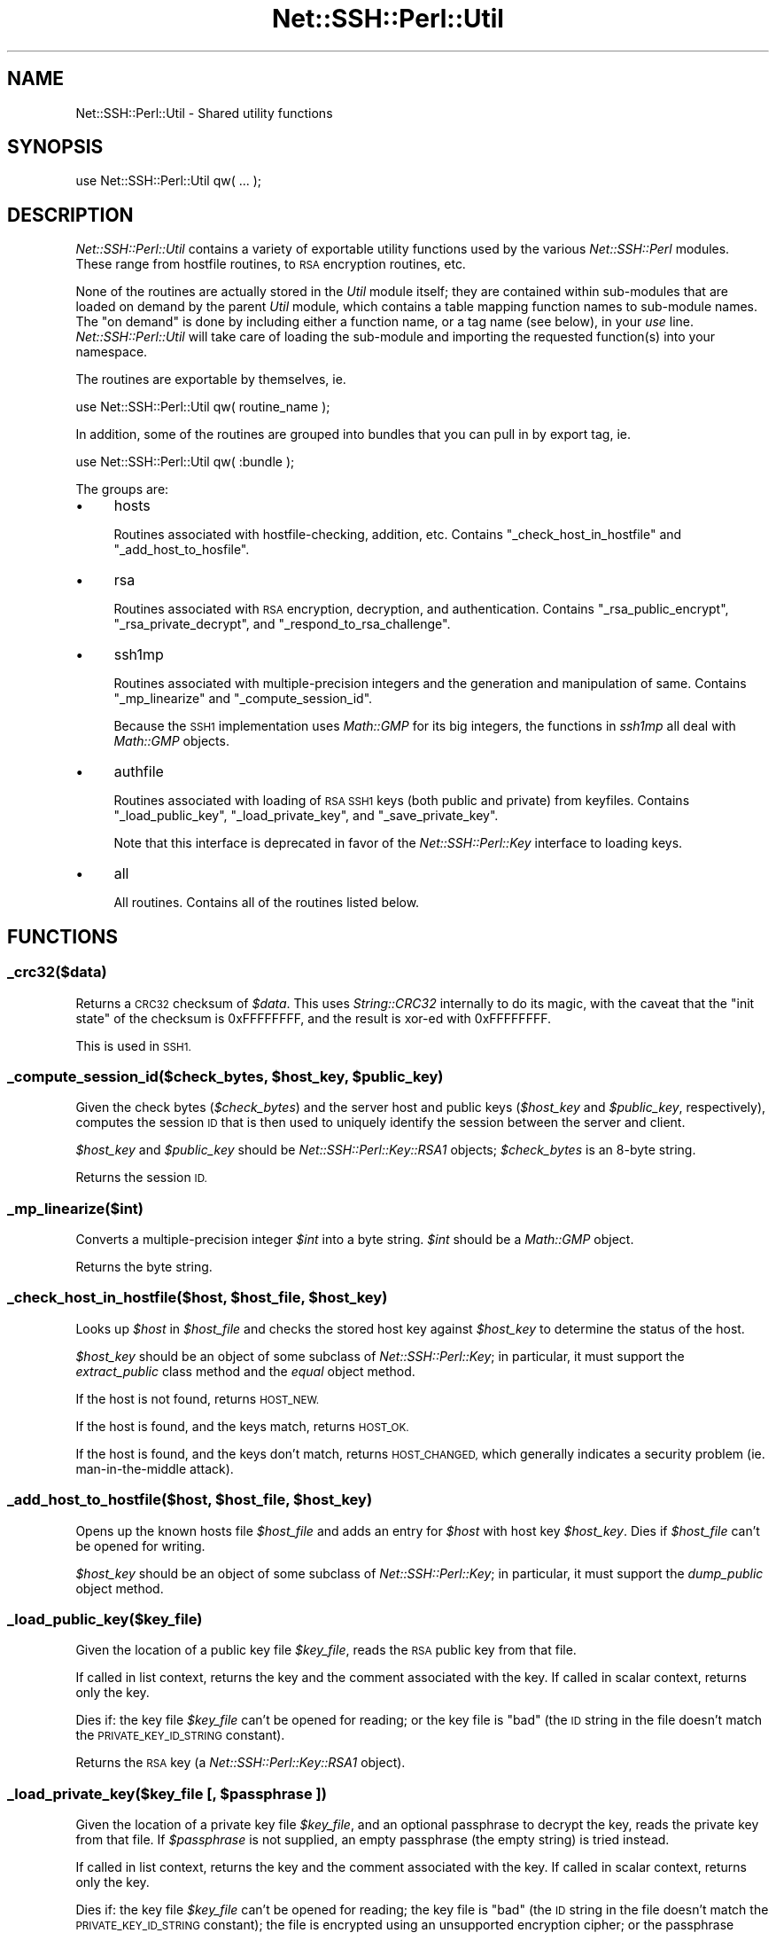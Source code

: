 .\" Automatically generated by Pod::Man 4.10 (Pod::Simple 3.35)
.\"
.\" Standard preamble:
.\" ========================================================================
.de Sp \" Vertical space (when we can't use .PP)
.if t .sp .5v
.if n .sp
..
.de Vb \" Begin verbatim text
.ft CW
.nf
.ne \\$1
..
.de Ve \" End verbatim text
.ft R
.fi
..
.\" Set up some character translations and predefined strings.  \*(-- will
.\" give an unbreakable dash, \*(PI will give pi, \*(L" will give a left
.\" double quote, and \*(R" will give a right double quote.  \*(C+ will
.\" give a nicer C++.  Capital omega is used to do unbreakable dashes and
.\" therefore won't be available.  \*(C` and \*(C' expand to `' in nroff,
.\" nothing in troff, for use with C<>.
.tr \(*W-
.ds C+ C\v'-.1v'\h'-1p'\s-2+\h'-1p'+\s0\v'.1v'\h'-1p'
.ie n \{\
.    ds -- \(*W-
.    ds PI pi
.    if (\n(.H=4u)&(1m=24u) .ds -- \(*W\h'-12u'\(*W\h'-12u'-\" diablo 10 pitch
.    if (\n(.H=4u)&(1m=20u) .ds -- \(*W\h'-12u'\(*W\h'-8u'-\"  diablo 12 pitch
.    ds L" ""
.    ds R" ""
.    ds C` ""
.    ds C' ""
'br\}
.el\{\
.    ds -- \|\(em\|
.    ds PI \(*p
.    ds L" ``
.    ds R" ''
.    ds C`
.    ds C'
'br\}
.\"
.\" Escape single quotes in literal strings from groff's Unicode transform.
.ie \n(.g .ds Aq \(aq
.el       .ds Aq '
.\"
.\" If the F register is >0, we'll generate index entries on stderr for
.\" titles (.TH), headers (.SH), subsections (.SS), items (.Ip), and index
.\" entries marked with X<> in POD.  Of course, you'll have to process the
.\" output yourself in some meaningful fashion.
.\"
.\" Avoid warning from groff about undefined register 'F'.
.de IX
..
.nr rF 0
.if \n(.g .if rF .nr rF 1
.if (\n(rF:(\n(.g==0)) \{\
.    if \nF \{\
.        de IX
.        tm Index:\\$1\t\\n%\t"\\$2"
..
.        if !\nF==2 \{\
.            nr % 0
.            nr F 2
.        \}
.    \}
.\}
.rr rF
.\" ========================================================================
.\"
.IX Title "Net::SSH::Perl::Util 3"
.TH Net::SSH::Perl::Util 3 "2017-08-24" "perl v5.26.3" "User Contributed Perl Documentation"
.\" For nroff, turn off justification.  Always turn off hyphenation; it makes
.\" way too many mistakes in technical documents.
.if n .ad l
.nh
.SH "NAME"
Net::SSH::Perl::Util \- Shared utility functions
.SH "SYNOPSIS"
.IX Header "SYNOPSIS"
.Vb 1
\&    use Net::SSH::Perl::Util qw( ... );
.Ve
.SH "DESCRIPTION"
.IX Header "DESCRIPTION"
\&\fINet::SSH::Perl::Util\fR contains a variety of exportable utility
functions used by the various \fINet::SSH::Perl\fR modules. These
range from hostfile routines, to \s-1RSA\s0 encryption routines, etc.
.PP
None of the routines are actually stored in the \fIUtil\fR module
itself; they are contained within sub-modules that are loaded
on demand by the parent \fIUtil\fR module, which contains a
table mapping function names to sub-module names. The \*(L"on
demand\*(R" is done by including either a function name, or a tag
name (see below), in your \fIuse\fR line. \fINet::SSH::Perl::Util\fR
will take care of loading the sub-module and importing the
requested function(s) into your namespace.
.PP
The routines are exportable by themselves, ie.
.PP
.Vb 1
\&    use Net::SSH::Perl::Util qw( routine_name );
.Ve
.PP
In addition, some of the routines are grouped into bundles that
you can pull in by export tag, ie.
.PP
.Vb 1
\&    use Net::SSH::Perl::Util qw( :bundle );
.Ve
.PP
The groups are:
.IP "\(bu" 4
hosts
.Sp
Routines associated with hostfile-checking, addition, etc.
Contains \f(CW\*(C`_check_host_in_hostfile\*(C'\fR and \f(CW\*(C`_add_host_to_hosfile\*(C'\fR.
.IP "\(bu" 4
rsa
.Sp
Routines associated with \s-1RSA\s0 encryption, decryption, and
authentication. Contains \f(CW\*(C`_rsa_public_encrypt\*(C'\fR,
\&\f(CW\*(C`_rsa_private_decrypt\*(C'\fR, and \f(CW\*(C`_respond_to_rsa_challenge\*(C'\fR.
.IP "\(bu" 4
ssh1mp
.Sp
Routines associated with multiple-precision integers and the
generation and manipulation of same. Contains \f(CW\*(C`_mp_linearize\*(C'\fR
and \f(CW\*(C`_compute_session_id\*(C'\fR.
.Sp
Because the \s-1SSH1\s0 implementation uses \fIMath::GMP\fR for its
big integers, the functions in \fIssh1mp\fR all deal with
\&\fIMath::GMP\fR objects.
.IP "\(bu" 4
authfile
.Sp
Routines associated with loading of \s-1RSA SSH1\s0 keys (both public
and private) from keyfiles. Contains \f(CW\*(C`_load_public_key\*(C'\fR,
\&\f(CW\*(C`_load_private_key\*(C'\fR, and \f(CW\*(C`_save_private_key\*(C'\fR.
.Sp
Note that this interface is deprecated in favor of the
\&\fINet::SSH::Perl::Key\fR interface to loading keys.
.IP "\(bu" 4
all
.Sp
All routines. Contains all of the routines listed below.
.SH "FUNCTIONS"
.IX Header "FUNCTIONS"
.SS "_crc32($data)"
.IX Subsection "_crc32($data)"
Returns a \s-1CRC32\s0 checksum of \fI\f(CI$data\fI\fR. This uses \fIString::CRC32\fR
internally to do its magic, with the caveat that the \*(L"init state\*(R"
of the checksum is \f(CW0xFFFFFFFF\fR, and the result is xor-ed with
\&\f(CW0xFFFFFFFF\fR.
.PP
This is used in \s-1SSH1.\s0
.ie n .SS "_compute_session_id($check_bytes, $host_key, $public_key)"
.el .SS "_compute_session_id($check_bytes, \f(CW$host_key\fP, \f(CW$public_key\fP)"
.IX Subsection "_compute_session_id($check_bytes, $host_key, $public_key)"
Given the check bytes (\fI\f(CI$check_bytes\fI\fR) and the server host and
public keys (\fI\f(CI$host_key\fI\fR and \fI\f(CI$public_key\fI\fR, respectively),
computes the session \s-1ID\s0 that is then used to uniquely identify
the session between the server and client.
.PP
\&\fI\f(CI$host_key\fI\fR and \fI\f(CI$public_key\fI\fR should be \fINet::SSH::Perl::Key::RSA1\fR
objects; \fI\f(CI$check_bytes\fI\fR is an 8\-byte string.
.PP
Returns the session \s-1ID.\s0
.SS "_mp_linearize($int)"
.IX Subsection "_mp_linearize($int)"
Converts a multiple-precision integer \fI\f(CI$int\fI\fR into a byte string.
\&\fI\f(CI$int\fI\fR should be a \fIMath::GMP\fR object.
.PP
Returns the byte string.
.ie n .SS "_check_host_in_hostfile($host, $host_file, $host_key)"
.el .SS "_check_host_in_hostfile($host, \f(CW$host_file\fP, \f(CW$host_key\fP)"
.IX Subsection "_check_host_in_hostfile($host, $host_file, $host_key)"
Looks up \fI\f(CI$host\fI\fR in \fI\f(CI$host_file\fI\fR and checks the stored host
key against \fI\f(CI$host_key\fI\fR to determine the status of the host.
.PP
\&\fI\f(CI$host_key\fI\fR should be an object of some subclass of
\&\fINet::SSH::Perl::Key\fR; in particular, it must support the
\&\fIextract_public\fR class method and the \fIequal\fR object
method.
.PP
If the host is not found, returns \s-1HOST_NEW.\s0
.PP
If the host is found, and the keys match, returns \s-1HOST_OK.\s0
.PP
If the host is found, and the keys don't match, returns
\&\s-1HOST_CHANGED,\s0 which generally indicates a security problem
(ie. man-in-the-middle attack).
.ie n .SS "_add_host_to_hostfile($host, $host_file, $host_key)"
.el .SS "_add_host_to_hostfile($host, \f(CW$host_file\fP, \f(CW$host_key\fP)"
.IX Subsection "_add_host_to_hostfile($host, $host_file, $host_key)"
Opens up the known hosts file \fI\f(CI$host_file\fI\fR and adds an
entry for \fI\f(CI$host\fI\fR with host key \fI\f(CI$host_key\fI\fR. Dies if
\&\fI\f(CI$host_file\fI\fR can't be opened for writing.
.PP
\&\fI\f(CI$host_key\fI\fR should be an object of some subclass of
\&\fINet::SSH::Perl::Key\fR; in particular, it must support the
\&\fIdump_public\fR object method.
.SS "_load_public_key($key_file)"
.IX Subsection "_load_public_key($key_file)"
Given the location of a public key file \fI\f(CI$key_file\fI\fR, reads
the \s-1RSA\s0 public key from that file.
.PP
If called in list context, returns the key and the comment
associated with the key. If called in scalar context,
returns only the key.
.PP
Dies if: the key file \fI\f(CI$key_file\fI\fR can't be opened for
reading; or the key file is \*(L"bad\*(R" (the \s-1ID\s0 string in the
file doesn't match the \s-1PRIVATE_KEY_ID_STRING\s0 constant).
.PP
Returns the \s-1RSA\s0 key (a \fINet::SSH::Perl::Key::RSA1\fR object).
.ie n .SS "_load_private_key($key_file [, $passphrase ])"
.el .SS "_load_private_key($key_file [, \f(CW$passphrase\fP ])"
.IX Subsection "_load_private_key($key_file [, $passphrase ])"
Given the location of a private key file \fI\f(CI$key_file\fI\fR,
and an optional passphrase to decrypt the key, reads the
private key from that file. If \fI\f(CI$passphrase\fI\fR is not
supplied, an empty passphrase (the empty string) is tried
instead.
.PP
If called in list context, returns the key and the comment
associated with the key. If called in scalar context,
returns only the key.
.PP
Dies if: the key file \fI\f(CI$key_file\fI\fR can't be opened for
reading; the key file is \*(L"bad\*(R" (the \s-1ID\s0 string in the file
doesn't match the \s-1PRIVATE_KEY_ID_STRING\s0 constant); the
file is encrypted using an unsupported encryption cipher;
or the passphrase \fI\f(CI$passphrase\fI\fR is incorrect.
.PP
Returns the \s-1RSA\s0 key (a \fINet::SSH::Perl::Key::RSA1\fR object).
.ie n .SS "_save_private_key($key_file, $key, [ $passphrase [, $comment ]])"
.el .SS "_save_private_key($key_file, \f(CW$key\fP, [ \f(CW$passphrase\fP [, \f(CW$comment\fP ]])"
.IX Subsection "_save_private_key($key_file, $key, [ $passphrase [, $comment ]])"
Given a private key \fI\f(CI$key\fI\fR, and the location of the private
key file \fI\f(CI$key_file\fI\fR, writes out an \s-1SSH1 RSA\s0 key file to
\&\fI\f(CI$key_file\fI\fR.
.PP
If \fI\f(CI$passphrase\fI\fR is supplied, the private key portion of
the file is encrypted with \fI3DES\fR encryption, using the
passphrase \fI\f(CI$passphrase\fI\fR. If the passphrase is not supplied,
an empty passphrase will be used instead. This is useful
when using \s-1RSA\s0 authentication in a non-interactive process,
for example.
.PP
\&\fI\f(CI$comment\fI\fR is an optional string that, if supplied, is
inserted into the key file and can be used by clients when
prompting for the passphrase upon loading the private key,
etc. It should be somewhat descriptive of this key file.
.PP
\&\fI\f(CI$key\fI\fR should be a \fINet::SSH::Perl::Key::RSA1\fR object.
.ie n .SS "_prompt($prompt [, $default [, $echo ]])"
.el .SS "_prompt($prompt [, \f(CW$default\fP [, \f(CW$echo\fP ]])"
.IX Subsection "_prompt($prompt [, $default [, $echo ]])"
Emits an interactive prompt \fI\f(CI$prompt\fI\fR with an optional
default \fI\f(CI$default\fI\fR. If \fI\f(CI$echo\fI\fR is true, reads normally
from \fI\s-1STDIN\s0\fR; if \fI\f(CI$echo\fI\fR is false, calls
\&\fI_read_passphrase\fR internally to read sensitive
information with echo off.
.PP
Returns the user's answer to the prompt, \fI\f(CI$default\fI\fR if
no answer was provided.
.SS "_read_passphrase($prompt)"
.IX Subsection "_read_passphrase($prompt)"
Uses \fITerm::ReadKey\fR with echo off to read a passphrase,
after issuing the prompt \fI\f(CI$prompt\fI\fR. Echo is restored
once the passphrase has been read.
.SS "_read_yes_or_no($prompt)"
.IX Subsection "_read_yes_or_no($prompt)"
Issues the prompt \fI\f(CI$prompt\fI\fR, which should be a yes/no
question; then reads the response, and returns true if the
response is yes (or rather, anything starting with 'y',
case insensitive).
.ie n .SS "_respond_to_rsa_challenge($ssh, $challenge, $key)"
.el .SS "_respond_to_rsa_challenge($ssh, \f(CW$challenge\fP, \f(CW$key\fP)"
.IX Subsection "_respond_to_rsa_challenge($ssh, $challenge, $key)"
Decrypts the \s-1RSA\s0 challenge \fI\f(CI$challenge\fI\fR using \fI\f(CI$key\fI\fR,
then the response (\s-1MD5\s0 of decrypted challenge and session
\&\s-1ID\s0) to the server, using the \fI\f(CI$ssh\fI\fR object, in an
\&\s-1RSA\s0 response packet.
.ie n .SS "_rsa_public_encrypt($data, $key)"
.el .SS "_rsa_public_encrypt($data, \f(CW$key\fP)"
.IX Subsection "_rsa_public_encrypt($data, $key)"
Encrypts the multiple-precision integer \fI\f(CI$data\fI\fR (a
\&\fIMath::GMP\fR object) using \fI\f(CI$key\fI\fR.
.PP
Returns the encrypted data, also a \fIMath::GMP\fR object.
.ie n .SS "_rsa_private_decrypt($data, $key)"
.el .SS "_rsa_private_decrypt($data, \f(CW$key\fP)"
.IX Subsection "_rsa_private_decrypt($data, $key)"
Decrypts the multiple-precision integer \fI\f(CI$data\fI\fR (a
\&\fIMath::GMP\fR object) using \fI\f(CI$key\fI\fR.
.PP
Returns the decrypted data, also a \fIMath::GMP\fR object.
.SH "AUTHOR & COPYRIGHTS"
.IX Header "AUTHOR & COPYRIGHTS"
Please see the Net::SSH::Perl manpage for author, copyright,
and license information.
